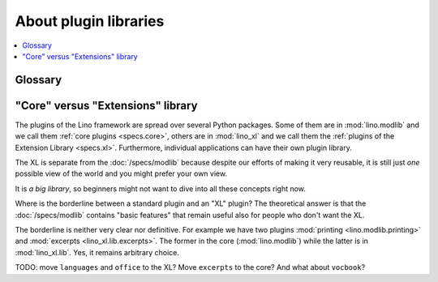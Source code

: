 .. _dev.xl:

======================
About plugin libraries
======================

.. contents::
   :depth: 1
   :local:


Glossary
========

.. glossary::

  Lino core

    A :term:`source repository` containing core functionality of the Lino
    framework. Used by every :term:`Lino application`.

  XL

    Abbreviation for :term:`Lino Extensions Library`.

  Lino Extensions Library

    A :term:`plugin library` with shared plugins that are  maintained by
    Synodalsoft, considered part of the :ref:`Lino framework <lf>` and used by
    many  :term:`Lino applications <Lino application>`.

  plugin library

    A collection of :term:`plugins <plugin>` grouped into a single :term:`source
    repository`, designed to work together and maintained by a given
    :term:`development provider`.

    Examples of plugin libraries:
    :mod:`lino.modlib`, :mod:`lino_xl.lib`, :mod:`lino_noi.lib`,
    :mod:`lino_voga.lib`, :mod:`lino_welfare.modlib`.



"Core" versus "Extensions" library
======================================

The plugins of the Lino framework are spread over several Python packages. Some
of them are in :mod:`lino.modlib`  and we call them :ref:`core plugins
<specs.core>`, others are in :mod:`lino_xl` and we call them the :ref:`plugins
of the Extension Library <specs.xl>`. Furthermore, individual applications can
have their own plugin library.

The XL is separate from the :doc:`/specs/modlib` because  despite our efforts of
making it very reusable, it is still just *one* possible view of the world and
you might prefer your own view.

It is *a big library*, so beginners might not want to dive into all these
concepts right now.

Where is the borderline between a standard plugin and an "XL" plugin?  The
theoretical answer is that the :doc:`/specs/modlib` contains "basic features"
that remain useful also for people who don't want the XL.

The borderline is neither very clear nor definitive. For example we have two
plugins :mod:`printing <lino.modlib.printing>` and :mod:`excerpts
<lino_xl.lib.excerpts>`.  The former in the core (:mod:`lino.modlib`) while the
latter is in :mod:`lino_xl.lib`. Yes, it remains arbitrary choice.

TODO: move ``languages`` and ``office`` to the XL?  Move ``excerpts`` to the
core? And what about ``vocbook``?
